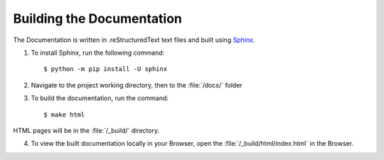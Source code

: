 ==========================
Building the Documentation
==========================

The Documentation is written in .reStructuredText text files and built using `Sphinx <https://www.sphinx-doc.org/en/master/>`__.

1. To install Sphinx, run the following command::

    $ python -m pip install -U sphinx

2. Navigate to the project working directory, then to the :file:`/docs/` folder
3. To build the documentation, run the command::
   
    $ make html

HTML pages will be in the :file:`/_build/` directory.

4. To view the built documentation locally in your Browser, open the :file:`/_build/html/index.html` in the Browser.